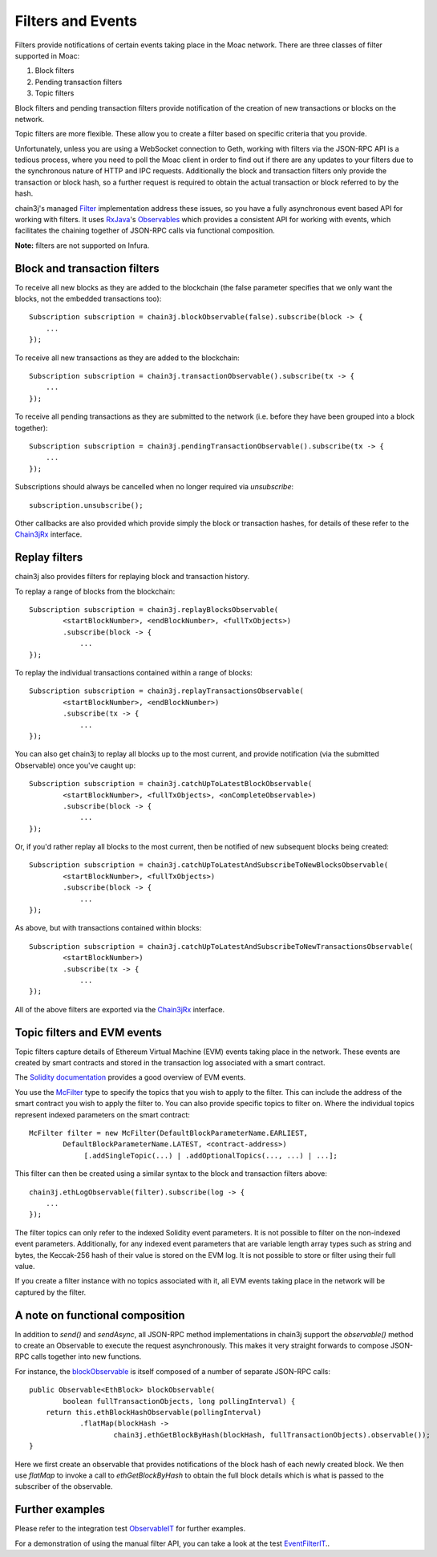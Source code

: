 Filters and Events
==================

Filters provide notifications of certain events taking place in the Moac network. There are
three classes of filter supported in Moac:

#. Block filters
#. Pending transaction filters
#. Topic filters

Block filters and pending transaction filters provide notification of the creation of new
transactions or blocks on the network.

Topic filters are more flexible. These allow you to create a filter based on specific criteria
that you provide.

Unfortunately, unless you are using a WebSocket connection to Geth, working with filters via the
JSON-RPC API is a tedious process, where you need to poll the Moac client in order to find out
if there are any updates to your filters due to the synchronous nature of HTTP and IPC requests.
Additionally the block and transaction filters only provide the transaction or block hash, so a
further request is required to obtain the actual transaction or block referred to by the hash.

chain3j's managed `Filter <https://github.com/chain3j/chain3j/blob/master/core/src/main/java/org/chain3j/protocol/core/filters/Filter.java>`_
implementation address these issues, so you have a fully asynchronous event based API for working
with filters. It uses `RxJava <https://github.com/ReactiveX/RxJava>`_'s
`Observables <http://reactivex.io/documentation/observable.html>`_ which provides a consistent API
for working with events, which facilitates the chaining together of JSON-RPC calls via
functional composition.

**Note:** filters are not supported on Infura.


Block and transaction filters
-----------------------------

To receive all new blocks as they are added to the blockchain (the false parameter specifies that
we only want the blocks, not the embedded transactions too)::

   Subscription subscription = chain3j.blockObservable(false).subscribe(block -> {
       ...
   });

To receive all new transactions as they are added to the blockchain::

   Subscription subscription = chain3j.transactionObservable().subscribe(tx -> {
       ...
   });

To receive all pending transactions as they are submitted to the network (i.e. before they have
been grouped into a block together)::

   Subscription subscription = chain3j.pendingTransactionObservable().subscribe(tx -> {
       ...
   });

Subscriptions should always be cancelled when no longer required via *unsubscribe*::

   subscription.unsubscribe();

Other callbacks are also provided which provide simply the block or transaction hashes,
for details of these refer to the
`Chain3jRx <https://github.com/chain3j/chain3j/blob/master/core/src/main/java/org/chain3j/protocol/rx/Chain3jRx.java>`_
interface.


Replay filters
--------------

chain3j also provides filters for replaying block and transaction history.

To replay a range of blocks from the blockchain::

   Subscription subscription = chain3j.replayBlocksObservable(
           <startBlockNumber>, <endBlockNumber>, <fullTxObjects>)
           .subscribe(block -> {
               ...
   });

To replay the individual transactions contained within a range of blocks::

   Subscription subscription = chain3j.replayTransactionsObservable(
           <startBlockNumber>, <endBlockNumber>)
           .subscribe(tx -> {
               ...
   });

You can also get chain3j to replay all blocks up to the most current, and provide notification
(via the submitted Observable) once you've caught up::

   Subscription subscription = chain3j.catchUpToLatestBlockObservable(
           <startBlockNumber>, <fullTxObjects>, <onCompleteObservable>)
           .subscribe(block -> {
               ...
   });

Or, if you'd rather replay all blocks to the most current, then be notified of new subsequent
blocks being created::

   Subscription subscription = chain3j.catchUpToLatestAndSubscribeToNewBlocksObservable(
           <startBlockNumber>, <fullTxObjects>)
           .subscribe(block -> {
               ...
   });

As above, but with transactions contained within blocks::

   Subscription subscription = chain3j.catchUpToLatestAndSubscribeToNewTransactionsObservable(
           <startBlockNumber>)
           .subscribe(tx -> {
               ...
   });

All of the above filters are exported via the
`Chain3jRx <https://github.com/chain3j/chain3j/blob/master/core/src/main/java/org/chain3j/protocol/rx/Chain3jRx.java>`_
interface.


.. _filters-and-events:

Topic filters and EVM events
----------------------------

Topic filters capture details of Ethereum Virtual Machine (EVM) events taking place in the network.
These events are created by smart contracts and stored in the transaction log associated with a
smart contract.

The `Solidity documentation <http://solidity.readthedocs.io/en/develop/contracts.html#events>`_
provides a good overview of EVM events.

You use the
`McFilter <https://github.com/chain3j/chain3j/blob/master/core/src/main/java/org/chain3j/protocol/core/methods/request/McFilter.java>`_
type to specify the topics that you wish to apply to the filter. This can include the address of
the smart contract you wish to apply the filter to. You can also provide specific topics to filter
on. Where the individual topics represent indexed parameters on the smart contract::

   McFilter filter = new McFilter(DefaultBlockParameterName.EARLIEST,
           DefaultBlockParameterName.LATEST, <contract-address>)
                [.addSingleTopic(...) | .addOptionalTopics(..., ...) | ...];

This filter can then be created using a similar syntax to the block and transaction filters above::

   chain3j.ethLogObservable(filter).subscribe(log -> {
       ...
   });

The filter topics can only refer to the indexed Solidity event parameters. It is not possible to
filter on the non-indexed event parameters. Additionally, for any indexed event parameters that are
variable length array types such as string and bytes, the Keccak-256 hash of their value is stored
on the EVM log. It is not possible to store or filter using their full value.

If you create a filter instance with no topics associated with it, all EVM events taking place in
the network will be captured by the filter.


A note on functional composition
--------------------------------

In addition to *send()* and *sendAsync*, all JSON-RPC method implementations in chain3j support the
*observable()* method to create an Observable to execute the request asynchronously. This makes it
very straight forwards to compose JSON-RPC calls together into new functions.

For instance, the
`blockObservable <https://github.com/chain3j/chain3j/blob/master/core/src/main/java/org/chain3j/protocol/rx/JsonRpc2_0Rx.java>`_ is
itself composed of a number of separate JSON-RPC calls::

   public Observable<EthBlock> blockObservable(
           boolean fullTransactionObjects, long pollingInterval) {
       return this.ethBlockHashObservable(pollingInterval)
               .flatMap(blockHash ->
                       chain3j.ethGetBlockByHash(blockHash, fullTransactionObjects).observable());
   }

Here we first create an observable that provides notifications of the block hash of each newly
created block. We then use *flatMap* to invoke a call to *ethGetBlockByHash* to obtain the full
block details which is what is passed to the subscriber of the observable.


Further examples
----------------

Please refer to the integration test
`ObservableIT <https://github.com/chain3j/chain3j/blob/master/integration-tests/src/test/java/org/chain3j/protocol/core/ObservableIT.java>`_
for further examples.

For a demonstration of using the manual filter API, you can take a look at the test
`EventFilterIT <https://github.com/chain3j/chain3j/blob/master/integration-tests/src/test/java/org/chain3j/protocol/scenarios/EventFilterIT.java>`_..
